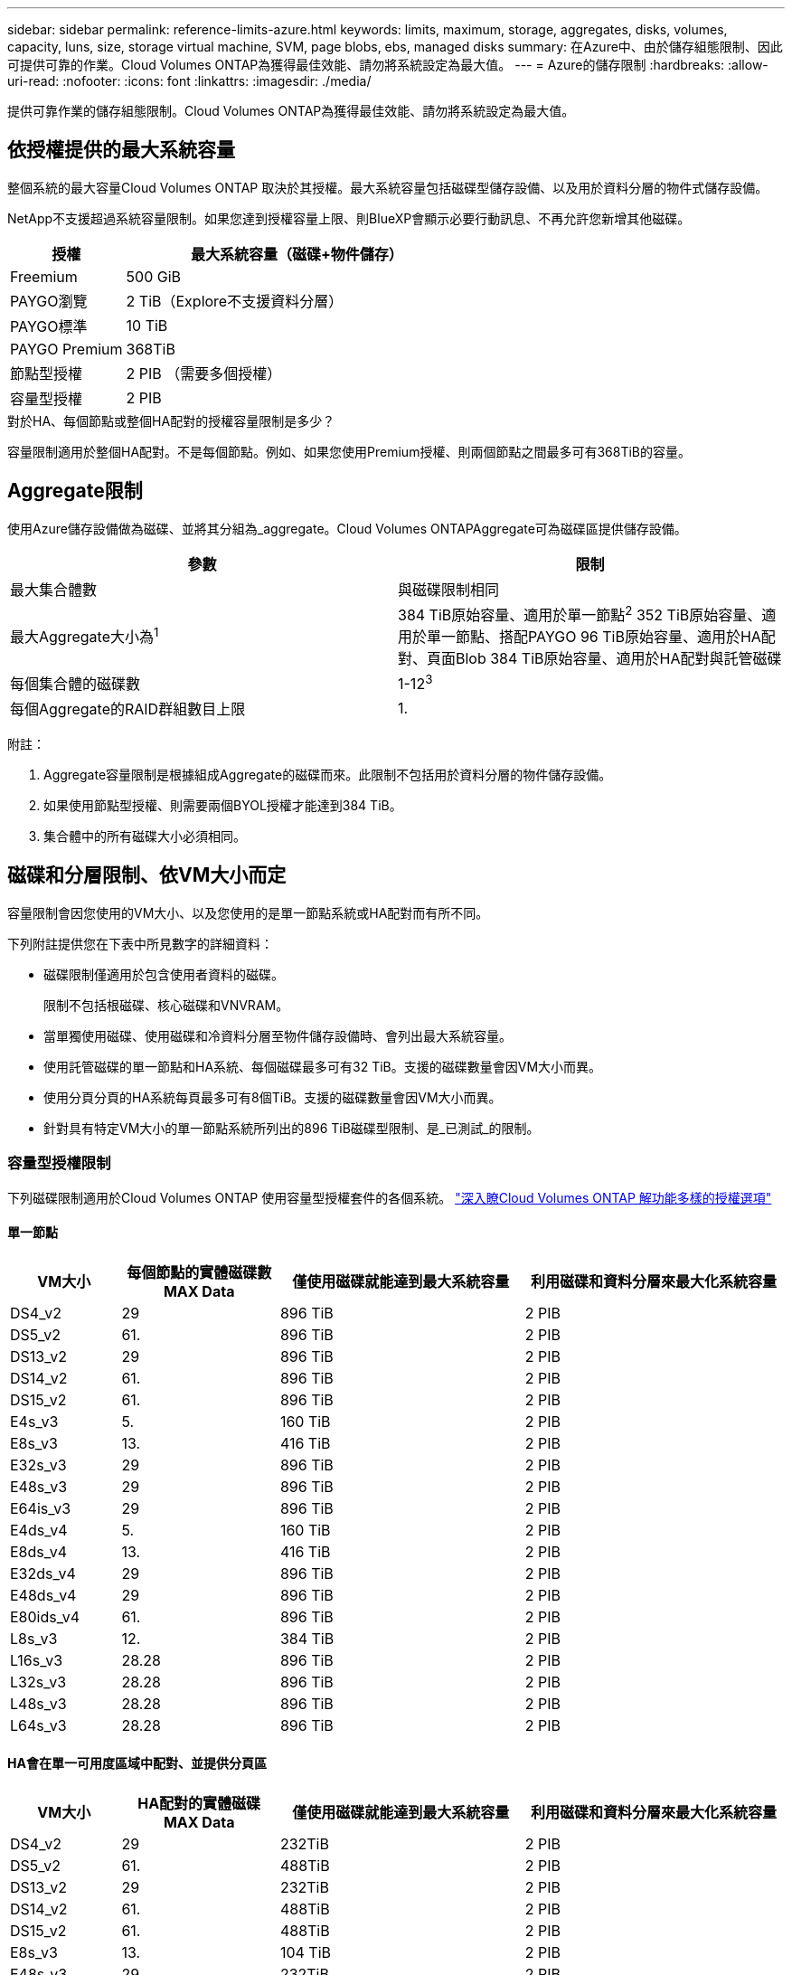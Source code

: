 ---
sidebar: sidebar 
permalink: reference-limits-azure.html 
keywords: limits, maximum, storage, aggregates, disks, volumes, capacity, luns, size, storage virtual machine, SVM, page blobs, ebs, managed disks 
summary: 在Azure中、由於儲存組態限制、因此可提供可靠的作業。Cloud Volumes ONTAP為獲得最佳效能、請勿將系統設定為最大值。 
---
= Azure的儲存限制
:hardbreaks:
:allow-uri-read: 
:nofooter: 
:icons: font
:linkattrs: 
:imagesdir: ./media/


[role="lead"]
提供可靠作業的儲存組態限制。Cloud Volumes ONTAP為獲得最佳效能、請勿將系統設定為最大值。



== 依授權提供的最大系統容量

整個系統的最大容量Cloud Volumes ONTAP 取決於其授權。最大系統容量包括磁碟型儲存設備、以及用於資料分層的物件式儲存設備。

NetApp不支援超過系統容量限制。如果您達到授權容量上限、則BlueXP會顯示必要行動訊息、不再允許您新增其他磁碟。

[cols="25,75"]
|===
| 授權 | 最大系統容量（磁碟+物件儲存） 


| Freemium | 500 GiB 


| PAYGO瀏覽 | 2 TiB（Explore不支援資料分層） 


| PAYGO標準 | 10 TiB 


| PAYGO Premium | 368TiB 


| 節點型授權 | 2 PIB （需要多個授權） 


| 容量型授權 | 2 PIB 
|===
.對於HA、每個節點或整個HA配對的授權容量限制是多少？
容量限制適用於整個HA配對。不是每個節點。例如、如果您使用Premium授權、則兩個節點之間最多可有368TiB的容量。



== Aggregate限制

使用Azure儲存設備做為磁碟、並將其分組為_aggregate。Cloud Volumes ONTAPAggregate可為磁碟區提供儲存設備。

[cols="2*"]
|===
| 參數 | 限制 


| 最大集合體數 | 與磁碟限制相同 


| 最大Aggregate大小為^1^ | 384 TiB原始容量、適用於單一節點^2^ 352 TiB原始容量、適用於單一節點、搭配PAYGO 96 TiB原始容量、適用於HA配對、頁面Blob 384 TiB原始容量、適用於HA配對與託管磁碟 


| 每個集合體的磁碟數 | 1-12^3^ 


| 每個Aggregate的RAID群組數目上限 | 1. 
|===
附註：

. Aggregate容量限制是根據組成Aggregate的磁碟而來。此限制不包括用於資料分層的物件儲存設備。
. 如果使用節點型授權、則需要兩個BYOL授權才能達到384 TiB。
. 集合體中的所有磁碟大小必須相同。




== 磁碟和分層限制、依VM大小而定

容量限制會因您使用的VM大小、以及您使用的是單一節點系統或HA配對而有所不同。

下列附註提供您在下表中所見數字的詳細資料：

* 磁碟限制僅適用於包含使用者資料的磁碟。
+
限制不包括根磁碟、核心磁碟和VNVRAM。

* 當單獨使用磁碟、使用磁碟和冷資料分層至物件儲存設備時、會列出最大系統容量。
* 使用託管磁碟的單一節點和HA系統、每個磁碟最多可有32 TiB。支援的磁碟數量會因VM大小而異。
* 使用分頁分頁的HA系統每頁最多可有8個TiB。支援的磁碟數量會因VM大小而異。
* 針對具有特定VM大小的單一節點系統所列出的896 TiB磁碟型限制、是_已測試_的限制。




=== 容量型授權限制

下列磁碟限制適用於Cloud Volumes ONTAP 使用容量型授權套件的各個系統。 https://docs.netapp.com/us-en/bluexp-cloud-volumes-ontap/concept-licensing.html["深入瞭Cloud Volumes ONTAP 解功能多樣的授權選項"^]



==== 單一節點

[cols="14,20,31,33"]
|===
| VM大小 | 每個節點的實體磁碟數MAX Data | 僅使用磁碟就能達到最大系統容量 | 利用磁碟和資料分層來最大化系統容量 


| DS4_v2 | 29 | 896 TiB | 2 PIB 


| DS5_v2 | 61. | 896 TiB | 2 PIB 


| DS13_v2 | 29 | 896 TiB | 2 PIB 


| DS14_v2 | 61. | 896 TiB | 2 PIB 


| DS15_v2 | 61. | 896 TiB | 2 PIB 


| E4s_v3 | 5. | 160 TiB | 2 PIB 


| E8s_v3 | 13. | 416 TiB | 2 PIB 


| E32s_v3 | 29 | 896 TiB | 2 PIB 


| E48s_v3 | 29 | 896 TiB | 2 PIB 


| E64is_v3 | 29 | 896 TiB | 2 PIB 


| E4ds_v4 | 5. | 160 TiB | 2 PIB 


| E8ds_v4 | 13. | 416 TiB | 2 PIB 


| E32ds_v4 | 29 | 896 TiB | 2 PIB 


| E48ds_v4 | 29 | 896 TiB | 2 PIB 


| E80ids_v4 | 61. | 896 TiB | 2 PIB 


| L8s_v3 | 12. | 384 TiB | 2 PIB 


| L16s_v3 | 28.28 | 896 TiB | 2 PIB 


| L32s_v3 | 28.28 | 896 TiB | 2 PIB 


| L48s_v3 | 28.28 | 896 TiB | 2 PIB 


| L64s_v3 | 28.28 | 896 TiB | 2 PIB 
|===


==== HA會在單一可用度區域中配對、並提供分頁區

[cols="14,20,31,33"]
|===
| VM大小 | HA配對的實體磁碟MAX Data | 僅使用磁碟就能達到最大系統容量 | 利用磁碟和資料分層來最大化系統容量 


| DS4_v2 | 29 | 232TiB | 2 PIB 


| DS5_v2 | 61. | 488TiB | 2 PIB 


| DS13_v2 | 29 | 232TiB | 2 PIB 


| DS14_v2 | 61. | 488TiB | 2 PIB 


| DS15_v2 | 61. | 488TiB | 2 PIB 


| E8s_v3 | 13. | 104 TiB | 2 PIB 


| E48s_v3 | 29 | 232TiB | 2 PIB 


| E8ds_v4 | 13. | 104 TiB | 2 PIB 


| E32ds_v4 | 29 | 232TiB | 2 PIB 


| E48ds_v4 | 29 | 232TiB | 2 PIB 


| E80ids_v4 | 61. | 488TiB | 2 PIB 
|===


==== HA會在單一可用度區域中與共享的託管磁碟配對

[cols="14,20,31,33"]
|===
| VM大小 | HA配對的實體磁碟MAX Data | 僅使用磁碟就能達到最大系統容量 | 利用磁碟和資料分層來最大化系統容量 


| E8ds_v4 | 12. | 384 TiB | 2 PIB 


| E32ds_v4 | 28.28 | 896 TiB | 2 PIB 


| E48ds_v4 | 28.28 | 896 TiB | 2 PIB 


| E80ids_v4 | 28.28 | 896 TiB | 2 PIB 


| L16s_v3 | 28.28 | 896 TiB | 2 PIB 


| L32s_v3 | 28.28 | 896 TiB | 2 PIB 


| L48s_v3 | 28.28 | 896 TiB | 2 PIB 


| L64s_v3 | 28.28 | 896 TiB | 2 PIB 
|===


==== HA會與共享的託管磁碟配對在多個可用性區域中

[cols="14,20,31,33"]
|===
| VM大小 | HA配對的實體磁碟MAX Data | 僅使用磁碟就能達到最大系統容量 | 利用磁碟和資料分層來最大化系統容量 


| E8ds_v4 | 12. | 384 TiB | 2 PIB 


| E32ds_v4 | 28.28 | 896 TiB | 2 PIB 


| E48ds_v4 | 28.28 | 896 TiB | 2 PIB 


| E80ids_v4 | 28.28 | 896 TiB | 2 PIB 


| L48s_v3 | 28.28 | 896 TiB | 2 PIB 


| L64s_v3 | 28.28 | 896 TiB | 2 PIB 
|===


=== 節點型授權限制

下列磁碟限制適用於Cloud Volumes ONTAP 使用節點型授權的支援系統、這是前一代授權模式、可讓您依Cloud Volumes ONTAP 節點授權使用。現有客戶仍可使用節點型授權。

您可以為 Cloud Volumes ONTAP BYOL 單一節點或 HA 配對系統購買多個節點型授權、以分配超過 368 TiB 的容量、最多可分配 2 PIB 的最大測試和支援系統容量限制。請注意、磁碟限制可能會讓您無法單獨使用磁碟來達到容量限制。您可以超越磁碟限制 https://docs.netapp.com/us-en/bluexp-cloud-volumes-ontap/concept-data-tiering.html["將非作用中資料分層至物件儲存設備"^]。 https://docs.netapp.com/us-en/bluexp-cloud-volumes-ontap/task-manage-node-licenses.html["瞭解如何將額外的系統授權新增Cloud Volumes ONTAP 至功能完善"^]。雖然 Cloud Volumes ONTAP 支援最多 2 個 PIB 的最大測試和支援系統容量、但超過 2 個 PIB 限制會導致系統組態不受支援。



==== 單一節點

單一節點有兩種節點型授權選項：PAYGO Premium和BYOL。

.單一節點搭配PAYGO Premium
[%collapsible]
====
[cols="14,20,31,33"]
|===
| VM大小 | 每個節點的實體磁碟數MAX Data | 僅使用磁碟就能達到最大系統容量 | 利用磁碟和資料分層來最大化系統容量 


| DS5_v2 | 61. | 368TiB | 368TiB 


| DS14_v2 | 61. | 368TiB | 368TiB 


| DS15_v2 | 61. | 368TiB | 368TiB 


| E32s_v3 | 29 | 368TiB | 368TiB 


| E48s_v3 | 29 | 368TiB | 368TiB 


| E64is_v3 | 29 | 368TiB | 368TiB 


| E32ds_v4 | 29 | 368TiB | 368TiB 


| E48ds_v4 | 29 | 368TiB | 368TiB 


| E80ids_v4 | 61. | 368TiB | 368TiB 
|===
====
.單一節點搭配BYOL
[%collapsible]
====
[cols="10,18,18,18,18,18"]
|===
| VM大小 | 每個節點的實體磁碟數MAX Data 2+| 單一授權即可達到最大系統容量 2+| 最多可容納多個授權的系統容量 


2+|  | *單獨磁碟* | *磁碟+資料分層* | *單獨磁碟* | *磁碟+資料分層* 


| DS4_v2 | 29 | 368TiB | 368TiB | 896 TiB | 2 PIB 


| DS5_v2 | 61. | 368TiB | 368TiB | 896 TiB | 2 PIB 


| DS13_v2 | 29 | 368TiB | 368TiB | 896 TiB | 2 PIB 


| DS14_v2 | 61. | 368TiB | 368TiB | 896 TiB | 2 PIB 


| DS15_v2 | 61. | 368TiB | 368TiB | 896 TiB | 2 PIB 


| L8s_v2 | 13. | 368TiB | 368TiB | 416 TiB | 2 PIB 


| E4s_v3 | 5. | 160 TiB | 368TiB | 160 TiB | 2 PIB 


| E8s_v3 | 13. | 368TiB | 368TiB | 416 TiB | 2 PIB 


| E32s_v3 | 29 | 368TiB | 368TiB | 896 TiB | 2 PIB 


| E48s_v3 | 29 | 368TiB | 368TiB | 896 TiB | 2 PIB 


| E64is_v3 | 29 | 368TiB | 368TiB | 896 TiB | 2 PIB 


| E4ds_v4 | 5. | 160 TiB | 368TiB | 160 TiB | 2 PIB 


| E8ds_v4 | 13. | 368TiB | 368TiB | 416 TiB | 2 PIB 


| E32ds_v4 | 29 | 368TiB | 368TiB | 896 TiB | 2 PIB 


| E48ds_v4 | 29 | 368TiB | 368TiB | 896 TiB | 2 PIB 


| E80ids_v4 | 61. | 368TiB | 368TiB | 896 TiB | 2 PIB 
|===
====


==== HA 配對

HA配對有兩種組態類型：頁面blob和多個可用度區域。每個組態都有兩個節點型授權選項：PAYGO Premium和BYOL。

.PAYGO Premium：HA在單一可用度區域與分頁區配對
[%collapsible]
====
[cols="14,20,31,33"]
|===
| VM大小 | HA配對的實體磁碟MAX Data | 僅使用磁碟就能達到最大系統容量 | 利用磁碟和資料分層來最大化系統容量 


| DS5_v2 | 61. | 368TiB | 368TiB 


| DS14_v2 | 61. | 368TiB | 368TiB 


| DS15_v2 | 61. | 368TiB | 368TiB 


| E8s_v3 | 13. | 104 TiB | 368TiB 


| E48s_v3 | 29 | 232TiB | 368TiB 


| E32ds_v4 | 29 | 232TiB | 368TiB 


| E48ds_v4 | 29 | 232TiB | 368TiB 


| E80ids_v4 | 61. | 368TiB | 368TiB 
|===
====
.PAYGO Premium：HA可與共享的託管磁碟配對多個可用區域組態
[%collapsible]
====
[cols="14,20,31,33"]
|===
| VM大小 | HA配對的實體磁碟MAX Data | 僅使用磁碟就能達到最大系統容量 | 利用磁碟和資料分層來最大化系統容量 


| E32ds_v4 | 28.28 | 368TiB | 368TiB 


| E48ds_v4 | 28.28 | 368TiB | 368TiB 


| E80ids_v4 | 28.28 | 368TiB | 368TiB 
|===
====
.BYOL：單一可用度區域中的HA配對與分頁區配對
[%collapsible]
====
[cols="10,18,18,18,18,18"]
|===
| VM大小 | HA配對的實體磁碟MAX Data 2+| 單一授權即可達到最大系統容量 2+| 最多可容納多個授權的系統容量 


2+|  | *單獨磁碟* | *磁碟+資料分層* | *單獨磁碟* | *磁碟+資料分層* 


| DS4_v2 | 29 | 232TiB | 368TiB | 232TiB | 2 PIB 


| DS5_v2 | 61. | 368TiB | 368TiB | 488TiB | 2 PIB 


| DS13_v2 | 29 | 232TiB | 368TiB | 232TiB | 2 PIB 


| DS14_v2 | 61. | 368TiB | 368TiB | 488TiB | 2 PIB 


| DS15_v2 | 61. | 368TiB | 368TiB | 488TiB | 2 PIB 


| E8s_v3 | 13. | 104 TiB | 368TiB | 104 TiB | 2 PIB 


| E48s_v3 | 29 | 232TiB | 368TiB | 232TiB | 2 PIB 


| E8ds_v4 | 13. | 104 TiB | 368TiB | 104 TiB | 2 PIB 


| E32ds_v4 | 29 | 232TiB | 368TiB | 232TiB | 2 PIB 


| E48ds_v4 | 29 | 232TiB | 368TiB | 232TiB | 2 PIB 


| E80ids_v4 | 61. | 368TiB | 368TiB | 488TiB | 2 PIB 
|===
====
.BYOL：HA與共享的託管磁碟配對使用多個可用區域組態
[%collapsible]
====
[cols="10,18,18,18,18,18"]
|===
| VM大小 | HA配對的實體磁碟MAX Data 2+| 單一授權即可達到最大系統容量 2+| 最多可容納多個授權的系統容量 


2+|  | *單獨磁碟* | *磁碟+資料分層* | *單獨磁碟* | *磁碟+資料分層* 


| E8ds_v4 | 12. | 368TiB | 368TiB | 368TiB | 2 PIB 


| E32ds_v4 | 28.28 | 368TiB | 368TiB | 368TiB | 2 PIB 


| E48ds_v4 | 28.28 | 368TiB | 368TiB | 368TiB | 2 PIB 


| E80ids_v4 | 28.28 | 368TiB | 368TiB | 368TiB | 2 PIB 
|===
====


== 儲存VM限制

有些組態可讓您建立更多的儲存VM（SVM）以Cloud Volumes ONTAP 供支援。

這些是測試的限制。雖然理論上可以設定額外的儲存VM、但不受支援。

https://docs.netapp.com/us-en/bluexp-cloud-volumes-ontap/task-managing-svms-azure.html["瞭解如何建立額外的儲存VM"^]。

[cols="2*"]
|===
| 授權類型 | 儲存VM限制 


| * Freemium *  a| 
總共24個儲存VM、共1、2、^



| *容量型PAYGO或BYOL*^3^  a| 
總共24個儲存VM、共1、2、^



| *節點型BYOL*^4^  a| 
總共24個儲存VM、共1、2、^



| *基於節點的PAYGO*  a| 
* 1個儲存VM、用於處理資料
* 1個儲存VM、用於災難恢復


|===
. 這24個儲存虛擬機器可提供資料、或是設定災難恢復（DR）。
. 每個儲存VM最多可有三個生命期、其中兩個為資料生命期、另一個為SVM管理LIF。
. 對於容量型授權、額外的儲存虛擬機器不需要額外的授權成本、但每個儲存虛擬機器的最低容量費用為4 TiB。例如、如果您建立兩個儲存VM、每個VM都有2個TiB的已配置容量、則總共會收取8 TiB的費用。
. 對於節點型BYOL、Cloud Volumes ONTAP 預設情況下、除了第一部隨附的儲存虛擬機器之外、每個額外的_dataServing儲存虛擬機器都需要附加授權。請聯絡您的客戶團隊、以取得儲存VM附加授權。
+
您設定用於災難恢復（DR）的儲存VM不需要附加授權（免費）、但它們確實會根據儲存VM的限制而計算。例如、如果您有12個資料服務儲存VM和12個儲存VM設定用於災難恢復、則您已經達到極限、無法建立任何其他儲存VM。





== 檔案與Volume限制

[cols="22,22,56"]
|===
| 邏輯儲存設備 | 參數 | 限制 


.2+| *檔案* | 最大尺寸 | 16 TiB 


| 每個Volume的最大值 | 磁碟區大小視情況而定、高達20億 


| * FlexClone Volumes * | 階層式複製深度^1^ | 499年 


.3+| *《*》卷* FlexVol | 每個節點的最大值 | 500 


| 最小尺寸 | 20 MB 


| 最大尺寸 | 100 TiB 


| * qtree * | 每FlexVol 個速度區塊的最大值 | 4、995 


| * Snapshot複本* | 每FlexVol 個速度區塊的最大值 | 1、023 
|===
. 階層式複製深度是FlexClone Volume的巢狀階層架構深度上限、可從單FlexVol 一的實體磁碟區建立。




== iSCSI儲存限制

[cols="3*"]
|===
| iSCSI儲存設備 | 參數 | 限制 


.4+| * LUN* | 每個節點的最大值 | 1 、 024 


| LUN對應的最大數目 | 1 、 024 


| 最大尺寸 | 16 TiB 


| 每個Volume的最大值 | 512 


| *群組* | 每個節點的最大值 | 256 


.2+| *啟動器* | 每個節點的最大值 | 512 


| 每個igroup的最大值 | 128/128 


| * iSCSI工作階段* | 每個節點的最大值 | 1 、 024 


.2+| *生命* | 每個連接埠的上限 | 32 


| 每個連接埠集的上限 | 32 


| * PortSets* | 每個節點的最大值 | 256 
|===